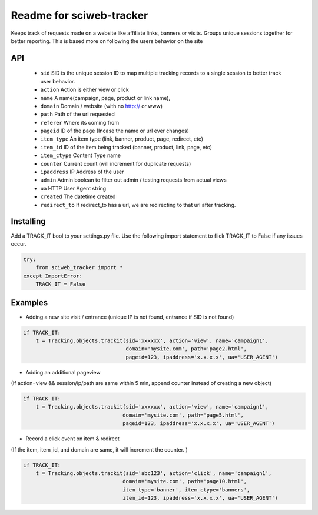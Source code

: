 Readme for sciweb-tracker
------------------------------

Keeps track of requests made on a website like affiliate links, banners or visits.
Groups unique sessions together for better reporting. This is based more on following the users behavior on the site

API
====
 * ``sid``  SID is the unique session ID to map multiple tracking records to a single session to better track user behavior.
 * ``action`` Action is either view or click
 * ``name``  A name(campaign, page, product or link name),
 * ``domain``  Domain / website (with no http:// or www)
 * ``path``  Path of the url requested
 * ``referer`` Where its coming from
 * ``pageid`` ID of the page (Incase the name or url ever changes)
 * ``item_type``  An item type (link, banner, product, page, redirect, etc)
 * ``item_id``  ID of the item being tracked (banner, product, link, page, etc)
 * ``item_ctype``  Content Type name
 * ``counter``  Current count (will increment for duplicate requests)
 * ``ipaddress``  IP Address of the user
 * ``admin``  Admin boolean to filter out admin / testing requests from actual views
 * ``ua`` HTTP User Agent string
 * ``created`` The datetime created
 * ``redirect_to``  If redirect_to has a url, we are redirecting to that url after tracking.


Installing
===========

Add a TRACK_IT bool to your settings.py file. 
Use the following import statement to flick TRACK_IT to False if any issues occur.

.. code-block:: python

    try:
        from sciweb_tracker import *
    except ImportError:
        TRACK_IT = False



Examples
=========

* Adding a new site visit / entrance (unique IP is not found, entrance if SID is not found)
.. code-block:: python

    if TRACK_IT:
        t = Tracking.objects.trackit(sid='xxxxxx', action='view', name='campaign1', 
                                     domain='mysite.com', path='page2.html', 
                                     pageid=123, ipaddress='x.x.x.x', ua='USER_AGENT')


* Adding an additional pageview
(If action=view && session/ip/path are same within 5 min, append counter instead of creating a new object)

.. code-block:: python

    if TRACK_IT:
        t = Tracking.objects.trackit(sid='xxxxxx', action='view', name='campaign1', 
                                    domain='mysite.com', path='page5.html', 
                                    pageid=123, ipaddress='x.x.x.x', ua='USER_AGENT')


* Record a click event on item & redirect
(If the item, item_id, and domain are same, it will increment the counter. )

.. code-block:: python

    if TRACK_IT:
        t = Tracking.objects.trackit(sid='abc123', action='click', name='campaign1', 
                                    domain='mysite.com', path='page10.html', 
                                    item_type='banner', item_ctype='banners',
                                    item_id=123, ipaddress='x.x.x.x', ua='USER_AGENT')

